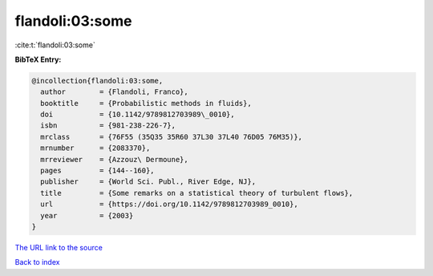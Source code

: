 flandoli:03:some
================

:cite:t:`flandoli:03:some`

**BibTeX Entry:**

.. code-block:: bibtex

   @incollection{flandoli:03:some,
     author        = {Flandoli, Franco},
     booktitle     = {Probabilistic methods in fluids},
     doi           = {10.1142/9789812703989\_0010},
     isbn          = {981-238-226-7},
     mrclass       = {76F55 (35Q35 35R60 37L30 37L40 76D05 76M35)},
     mrnumber      = {2083370},
     mrreviewer    = {Azzouz\ Dermoune},
     pages         = {144--160},
     publisher     = {World Sci. Publ., River Edge, NJ},
     title         = {Some remarks on a statistical theory of turbulent flows},
     url           = {https://doi.org/10.1142/9789812703989_0010},
     year          = {2003}
   }

`The URL link to the source <https://doi.org/10.1142/9789812703989_0010>`__


`Back to index <../By-Cite-Keys.html>`__
